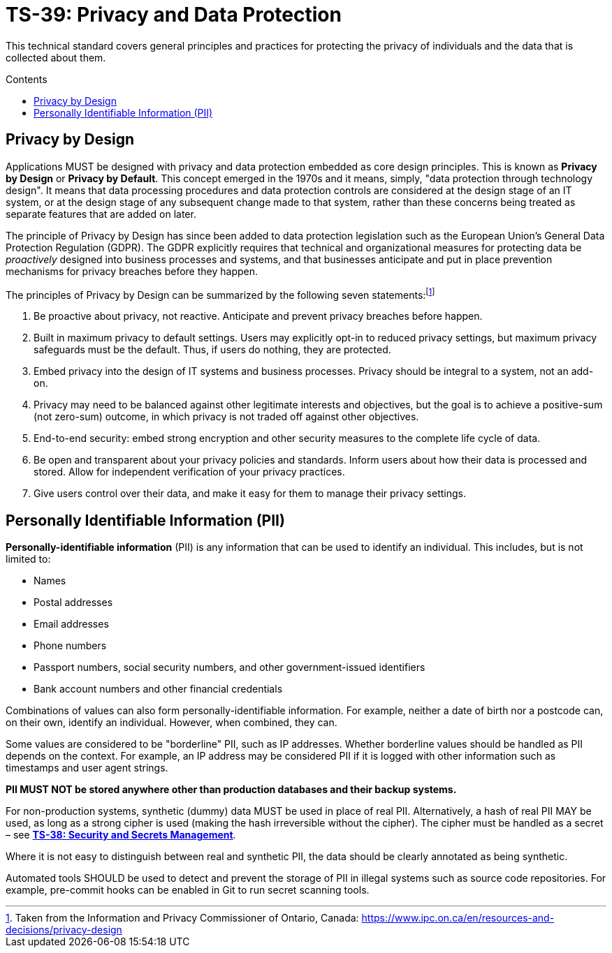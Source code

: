 = TS-39: Privacy and Data Protection
:toc: macro
:toc-title: Contents

This technical standard covers general principles and practices for protecting the privacy of individuals and the data that is collected about them.

toc::[]

== Privacy by Design

Applications MUST be designed with privacy and data protection embedded as core design principles. This is known as *Privacy by Design* or *Privacy by Default*. This concept emerged in the 1970s and it means, simply, "data protection through technology design". It means that data processing procedures and data protection controls are considered at the design stage of an IT system, or at the design stage of any subsequent change made to that system, rather than these concerns being treated as separate features that are added on later.

The principle of Privacy by Design has since been added to data protection legislation such as the European Union's General Data Protection Regulation (GDPR). The GDPR explicitly requires that technical and organizational measures for protecting data be _proactively_ designed into business processes and systems, and that businesses anticipate and put in place prevention mechanisms for privacy breaches before they happen.

The principles of Privacy by Design can be summarized by the following seven statements:footnote:[Taken from the Information and Privacy Commissioner of Ontario, Canada: https://www.ipc.on.ca/en/resources-and-decisions/privacy-design]

1. Be proactive about privacy, not reactive. Anticipate and prevent privacy breaches before happen.

2. Built in maximum privacy to default settings. Users may explicitly opt-in to reduced privacy settings, but maximum privacy safeguards must be the default. Thus, if users do nothing, they are protected.

3. Embed privacy into the design of IT systems and business processes. Privacy should be integral to a system, not an add-on.

4. Privacy may need to be balanced against other legitimate interests and objectives, but the goal is to achieve a positive-sum (not zero-sum) outcome, in which privacy is not traded off against other objectives.

5. End-to-end security: embed strong encryption and other security measures to the complete life cycle of data.

6. Be open and transparent about your privacy policies and standards. Inform users about how their data is processed and stored. Allow for independent verification of your privacy practices.

7. Give users control over their data, and make it easy for them to manage their privacy settings.

== Personally Identifiable Information (PII)

*Personally-identifiable information* (PII) is any information that can be used to identify an individual. This includes, but is not limited to:

* Names
* Postal addresses
* Email addresses
* Phone numbers
* Passport numbers, social security numbers, and other government-issued identifiers
* Bank account numbers and other financial credentials

Combinations of values can also form personally-identifiable information. For example, neither a date of birth nor a postcode can, on their own, identify an individual. However, when combined, they can.

Some values are considered to be "borderline" PII, such as IP addresses. Whether borderline values should be handled as PII depends on the context. For example, an IP address may be considered PII if it is logged with other information such as timestamps and user agent strings.

*PII MUST NOT be stored anywhere other than production databases and their backup systems.*

For non-production systems, synthetic (dummy) data MUST be used in place of real PII. Alternatively, a hash of real PII MAY be used, as long as a strong cipher is used (making the hash irreversible without the cipher). The cipher must be handled as a secret – see *link:./security.adoc[TS-38: Security and Secrets Management]*.

Where it is not easy to distinguish between real and synthetic PII, the data should be clearly annotated as being synthetic.

Automated tools SHOULD be used to detect and prevent the storage of PII in illegal systems such as source code repositories. For example, pre-commit hooks can be enabled in Git to run secret scanning tools.


